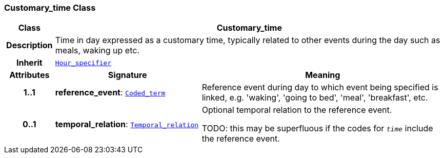 === Customary_time Class

[cols="^1,3,5"]
|===
h|*Class*
2+^h|*Customary_time*

h|*Description*
2+a|Time in day expressed as a customary time, typically related to other events during the day such as meals, waking up etc.

h|*Inherit*
2+|`<<_hour_specifier_class,Hour_specifier>>`

h|*Attributes*
^h|*Signature*
^h|*Meaning*

h|*1..1*
|*reference_event*: `link:/releases/BASE/{base_release}/foundation_types.html#_coded_term_class[Coded_term^]`
a|Reference event during day to which event being specified is linked, e.g. 'waking', 'going to bed', 'meal', 'breakfast', etc.

h|*0..1*
|*temporal_relation*: `<<_temporal_relation_enumeration,Temporal_relation>>`
a|Optional temporal relation to the reference event.

TODO: this may be superfluous if the codes for `_time_` include the reference event.
|===
